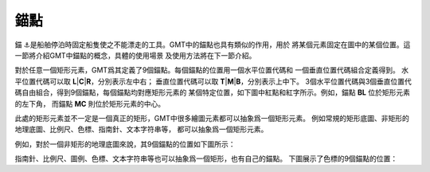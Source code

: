 錨點
====

錨 ⚓是船舶停泊時固定船隻使之不能漂走的工具。GMT中的錨點也具有類似的作用，用於
將某個元素固定在圖中的某個位置。這一節將介紹GMT中錨點的概念，具體的使用場景
及使用方法將在下一節介紹。

對於任意一個矩形元素，GMT爲其定義了9個錨點。每個錨點的位置用一個水平位置代碼和
一個垂直位置代碼組合定義得到。
水平位置代碼可以取 **L**\|\ **C**\|\ **R**\ ，分別表示左中右；
垂直位置代碼可以取 **T**\|\ **M**\|\ **B**\ ，分別表示上中下。
3個水平位置代碼與3個垂直位置代碼自由組合，得到9個錨點，每個錨點均對應矩形元素的
某個特定位置，如下圖中紅點和紅字所示。例如，錨點 **BL** 位於矩形元素的左下角，
而錨點 **MC** 則位於矩形元素的中心。

.. gmtplot::
    :show-code: false
    :width: 70%

    gmt begin anchor-1 png,pdf
    gmt set MAP_TICK_LENGTH_PRIMARY 20p MAP_TICK_PEN_PRIMARY 1p
    gmt basemap -R0/10/0/6 -JX10c/6c -BENlb -Bxf5 -Byf3
    gmt plot -Sc0.3c -Gred -N << EOF
    0 0
    0 3
    0 6
    5 0
    5 3
    5 6
    10 0
    10 3
    10 6
    EOF
    gmt text -F+f15p+j -Dj0.5c/0.5c -N << EOF
    10 6 ML @%1%T@%%op
    10 3 ML @%1%M@%%iddle
    10 0 ML @%1%B@%%ottom
    0  6 BC @%1%L@%%eft
    5  6 BC @%1%C@%%enter
    10 6 BC @%1%R@%%ight
    EOF
    gmt text -F+f15p,1,red+c+j -Dj0.5c/0.5c+v2p << EOF
    TL TL TL
    TC TC TC
    TR TR TR
    ML ML ML
    MC BL MC
    MR MR MR
    BL BL BL
    BC BC BC
    BR BR BR
    EOF
    gmt end

此處的矩形元素並不一定是一個真正的矩形，GMT中很多繪圖元素都可以抽象爲一個矩形元素。
例如常規的矩形底圖、非矩形的地理底圖、比例尺、色標、指南針、文本字符串等，
都可以抽象爲一個矩形元素。

例如，對於一個非矩形的地理底圖來說，其9個錨點的位置如下圖所示：

.. gmtplot::
    :show-code: false
    :width: 70%

    gmt begin anchor-2 png,pdf
    gmt basemap -Rg -JH10c -B0
    gmt text -F+f15p,1,red+c+j -Dj0.5c/0.5c+v2p -N << EOF
    TL TL TL
    TC TC TC
    TR TR TR
    ML ML ML
    MC BL MC
    MR MR MR
    BL BL BL
    BC BC BC
    BR BR BR
    EOF

    gmt plot -R0/10/0/6 -JX10c/5c -Sc0.3c -Gred -N << EOF
    0 0
    0 3
    0 6
    5 0
    5 3
    5 6
    10 0
    10 3
    10 6
    EOF
    gmt end

指南針、比例尺、圖例、色標、文本字符串等也可以抽象爲一個矩形，也有自己的錨點。
下圖展示了色標的9個錨點的位置：

.. gmtplot::
    :show-code: false
    :width: 70%

    gmt begin anchor-3 png,pdf
    gmt colorbar -D0c/0c+w10c/1.5c+h -B0 -Cpolar
    gmt basemap -R0/10/0/6 -JX10c/1.5c -B0
    gmt text -F+f15p,1,red+c+j -Dj0.5c/0.5c+v2p -N << EOF
    TL BR TL
    TC BC TC
    TR BL TR
    ML MR ML
    MC MR MC
    MR ML MR
    BL TR BL
    BC TC BC
    BR TL BR
    EOF

    gmt plot -Sc0.3c -Gred -N << EOF
    0 0
    0 3
    0 6
    5 0
    5 3
    5 6
    10 0
    10 3
    10 6
    EOF
    gmt end
